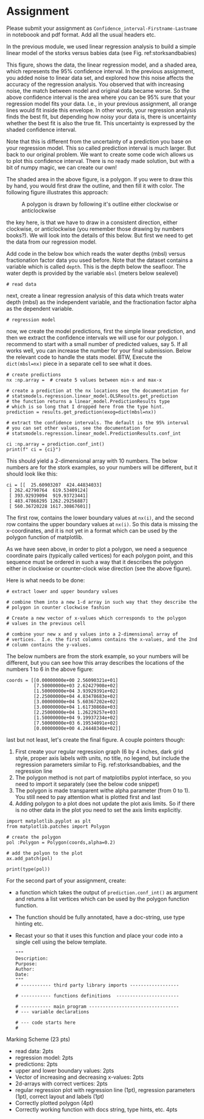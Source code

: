 #+STARTUP: showall
#+OPTIONS: todo:nil tasks:nil tags:nil toc:nil
#+PROPERTY: header-args :eval never-export
#+PROPERTY: header-args :results output pp replace
#+EXCLUDE_TAGS: noexport
#+LATEX_HEADER: \usepackage{breakurl}
#+LATEX_HEADER: \usepackage{newuli}
#+LATEX_HEADER: \usepackage{uli-german-paragraphs}




* Assignment
Please submit your assignment as
=Confidence_interval-Firstname-Lastname= in noteboook and pdf
format. Add all the usual headers etc.

In the previous module, we used linear regression analysis to build a
simple linear model of the storks versus babies data (see
Fig. ref:storksandbabies)
#+name: storksandbabies
#+caption: The storks versus babies data
[[file:storks.png]]
This figure, shows the data, the linear regression model, and a shaded
area, which represents the 95% confidence interval. In the previous
assignment, you added noise to linear data set, and explored how this
noise affects the accuracy of the regression analysis. You observed
that with increasing noise, the match between model and original data
became worse. So the above confidence interval is the area where you
can be 95% sure that your regression model fits your data. I.e., in
your previous assignment, all orange lines would fit inside this
envelope. In other words, your regression analysis finds the best fit,
but depending how noisy your data is, there is uncertainty whether the
best fit is also the true fit. This uncertainty is expressed by the
shaded confidence interval.

Note that this is different from the uncertainty of a prediction you
base on your regression model. This so called prediction interval is
much larger. But back to our original problem. We want to create some
code wich allows us to plot this confidence interval. There is no
ready made solution, but with a bit of numpy magic, we can create our
own!

The shaded area in the above figure, is a polygon. If you were to draw
this by hand, you would first draw the outline, and then fill it with
color. The following figure illustrates this approach:
#+name: polygon
#+caption: A polygon is drawn by following it's outline either clockwise or anticlockwise
[[file:polygon_n.png]]

the key here, is that we have to draw in a consistent direction,
either clockwise, or anticlockwise (you remember those drawing by
numbers books?). We will look into the details of this below. But
first we need to get the data from our regression model.

Add code in the below box which reads the water depths (mbsl) versus
fractionation factor data you used before. Note that the dataset
contains a variable which is called =depth=. This is the depth below
the seafloor. The water depth is provided by the variable =mbsl=
(meters below sealevel)
#+BEGIN_SRC ipython
# read data
#+END_SRC

next, create a linear regression analysis of this data which treats
water depth (mbsl) as the independent variable, and the fractionation factor
alpha as the dependent variable.
#+BEGIN_SRC ipython
# regression model
#+END_SRC

now, we create the model predictions, first the simple linear
prediction, and then we extract the confidence intervals we will use
for our polygon. I recommend to start with a small number of predicted
values, say 5. If all works well, you can increase the number for your
final submission. Below the relevant code to handle the stats
model. BTW, Execute the =dict(mbsl=nx)= piece in a separate cell to
see what it does.
#+BEGIN_SRC ipython
# create predictions
nx :np.array =  # create 5 values between min-x and max-x

# create a prediction at the nx locations see the documentation for
# statsmodels.regression.linear_model.OLSResults.get_prediction
# the function returns a linear_model.PredictionResults type
# which is so long that I dropped here from the type hint. 
prediction = results.get_prediction(exog=dict(mbsl=nx))

# extract the confidence intervals. The default is the 95% interval
# you can set other values, see the documentation for
# statsmodels.regression.linear_model.PredictionResults.conf_int

ci :np.array = prediction.conf_int()
print(f" ci = {ci}") 
#+END_SRC
This should yield a 2-dimensional array with 10 numbers. The below
numbers are for the stork examples, so your numbers will be different,
but it should look like this:
#+BEGIN_EXAMPLE
ci = [[  25.60903207  424.44834033]
 [ 262.42790764  619.53409124]
 [ 393.92939094  919.93723441]
 [ 483.47868295 1262.29256887]
 [ 560.36720228 1617.30867601]]
#+END_EXAMPLE
The first row, contains the lower boundary values at =nx(i)=, and the
second row contains the upper boundary values at =nx(i)=. So this data
is missing the x-coordinates, and it is not yet in a format which can
be used by the polygon function of matplotlib.

As we have seen above, in order to plot a polygon, we need a sequence
coordinate pairs (typically called vertices) for each polygon point,
and this sequence must be ordered in such a way that it describes the
polygon either in clockwise or counter-clock wise direction (see the
above figure).

Here is what needs to be done:
#+BEGIN_SRC ipython
# extract lower and upper boundary values
#+END_SRC

#+BEGIN_SRC ipython
# combine them into a new 1-d array in such way that they describe the
# polygon in counter clockwise fashion
#+END_SRC

#+BEGIN_SRC ipython
# Create a new vector of x-values which corresponds to the polygon
# values in the previous cell
#+END_SRC

#+BEGIN_SRC ipython
# combine your new x and y values into a 2-dimensional array of
# vertices.  I.e. the first columns contains the x-values, and the 2nd
# column contains the y-values.
#+END_SRC
The below numbers are from the stork example, so your numbers will be
different, but you can see how this array describes the locations of
the numbers 1 to 6 in the above figure:
#+BEGIN_EXAMPLE
coords = [[0.00000000e+00 2.56090321e+01]
          [7.50000000e+03 2.62427908e+02]
          [1.50000000e+04 3.93929391e+02]
          [2.25000000e+04 4.83478683e+02]
          [3.00000000e+04 5.60367202e+02]
          [3.00000000e+04 1.61730868e+03]
          [2.25000000e+04 1.26229257e+03]
          [1.50000000e+04 9.19937234e+02]
          [7.50000000e+03 6.19534091e+02]
          [0.00000000e+00 4.24448340e+02]]
#+END_EXAMPLE


last but not least, let's create the final figure.  A couple pointers though:

 1) First create your regular regression graph (6 by 4 inches, dark
    grid style, proper axis labels with units, no title, no legend,
    but include the regression parameters similar to
    Fig. ref:storksandbabies, and the regression line
 2) The polygon method is not part of matplotlibs pyplot interface, so
    you need to import it separately (see the below code snippet)
 3) The polygon is made transparent withe alpha parameter (from 0 to
    1). You still need to pay attention what is plotted first and last
 4) Adding polygon to a plot does not update the plot axis limits. So
    if there is no other data in the plot you need to set the axis
    limits explicitly.


#+BEGIN_SRC ipython
import matplotlib.pyplot as plt
from matplotlib.patches import Polygon

# create the polygon
pol :Polygon = Polygon(coords,alpha=0.2)

# add the polyon to the plot
ax.add_patch(pol)

print(type(pol))
#+END_SRC


For the second part of your assignment, create:

 - a function which takes the output of =prediction.conf_int()= as
   argument and returns a list vertices which can be used by the
   polygon function function.
 - The function should be fully annotated, have a doc-string, use type
   hinting etc.
 - Recast your so that it uses this function and place your code into
   a single cell using the below template. 
   #+BEGIN_SRC ipython
   """
   Description:
   Purpose:
   Author:
   Date:
   """
   # ----------- third party library imports ------------------

   # ----------- functions definitions  -----------------------

   # ----------- main program ---------------------------------
   # --- variable declarations

   # --- code starts here
   #
   #+END_SRC


Marking Scheme (23 pts)

 - read data: 2pts
 - regression model: 2pts
 - predictions: 2pts
 - upper and lower boundary values: 2pts
 - Vector of increasing and decreasing x-values: 2pts
 - 2d-arrays with correct vertices: 2pts
 - regular regression plot with regression line (1pt), regression parameters (1pt), correct layout and labels (1pt)
 - Correctly plotted polygon (4pt)
 - Correctly working function with docs string, type hints, etc. 4pts


